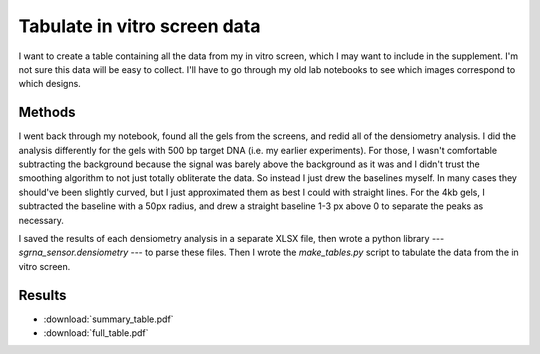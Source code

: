 *****************************
Tabulate in vitro screen data
*****************************

I want to create a table containing all the data from my in vitro screen, which 
I may want to include in the supplement.  I'm not sure this data will be easy 
to collect.  I'll have to go through my old lab notebooks to see which images 
correspond to which designs.

Methods
=======
I went back through my notebook, found all the gels from the screens, and redid 
all of the densiometry analysis.  I did the analysis differently for the gels 
with 500 bp target DNA (i.e. my earlier experiments).  For those, I wasn't 
comfortable subtracting the background because the signal was barely above the 
background as it was and I didn't trust the smoothing algorithm to not just 
totally obliterate the data.  So instead I just drew the baselines myself.  In 
many cases they should've been slightly curved, but I just approximated them as 
best I could with straight lines.  For the 4kb gels, I subtracted the baseline 
with a 50px radius, and drew a straight baseline 1-3 px above 0 to separate the 
peaks as necessary.

I saved the results of each densiometry analysis in a separate XLSX file, then 
wrote a python library --- `sgrna_sensor.densiometry` --- to parse these files.  
Then I wrote the `make_tables.py` script to tabulate the data from the in vitro 
screen.

Results
=======
- :download:`summary_table.pdf`
- :download:`full_table.pdf`
